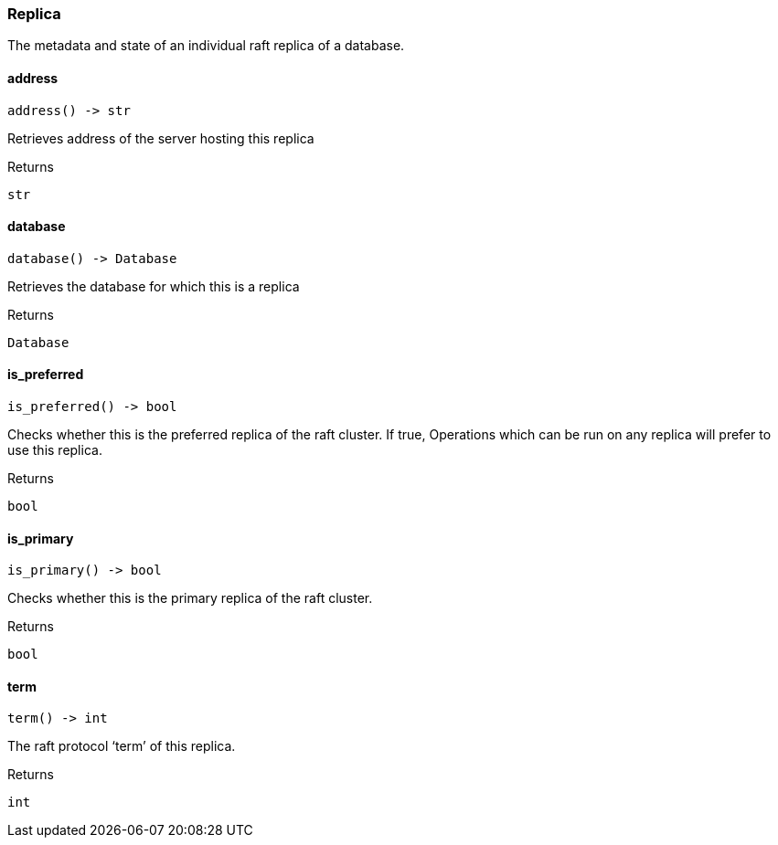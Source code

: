 [#_Replica]
=== Replica

The metadata and state of an individual raft replica of a database.

// tag::methods[]
[#_Replica_address__]
==== address

[source,python]
----
address() -> str
----

Retrieves address of the server hosting this replica

[caption=""]
.Returns
`str`

[#_Replica_database__]
==== database

[source,python]
----
database() -> Database
----

Retrieves the database for which this is a replica

[caption=""]
.Returns
`Database`

[#_Replica_is_preferred__]
==== is_preferred

[source,python]
----
is_preferred() -> bool
----

Checks whether this is the preferred replica of the raft cluster. If true, Operations which can be run on any replica will prefer to use this replica.

[caption=""]
.Returns
`bool`

[#_Replica_is_primary__]
==== is_primary

[source,python]
----
is_primary() -> bool
----

Checks whether this is the primary replica of the raft cluster.

[caption=""]
.Returns
`bool`

[#_Replica_term__]
==== term

[source,python]
----
term() -> int
----

The raft protocol ‘term’ of this replica.

[caption=""]
.Returns
`int`

// end::methods[]

